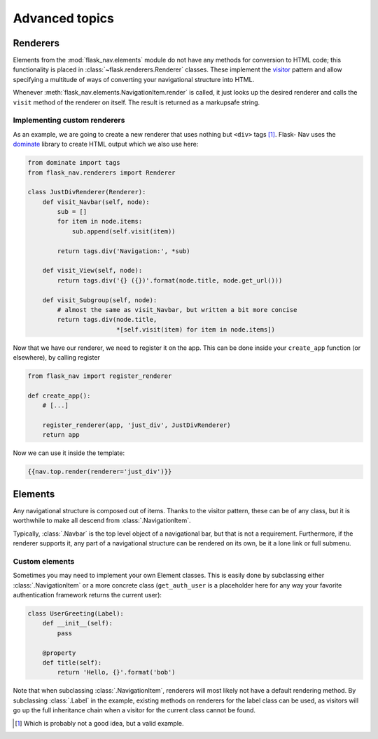 Advanced topics
===============

Renderers
---------

Elements from the :mod:`flask_nav.elements` module do not have any methods for
conversion to HTML code; this functionality is placed in
:class:`~flask.renderers.Renderer` classes. These implement the visitor_
pattern and allow specifying a multitude of ways of converting your
navigational structure into HTML.

Whenever :meth:`flask_nav.elements.NavigationItem.render` is called, it just
looks up the desired renderer and calls the ``visit`` method of the renderer on
itself. The result is returned as a markupsafe string.


Implementing custom renderers
~~~~~~~~~~~~~~~~~~~~~~~~~~~~~

As an example, we are going to create a new renderer that uses nothing but
``<div>`` tags [1]_. Flask-
Nav uses the dominate_ library to create HTML output which we also use here:

.. code-block:: python

    from dominate import tags
    from flask_nav.renderers import Renderer

    class JustDivRenderer(Renderer):
        def visit_Navbar(self, node):
            sub = []
            for item in node.items:
                sub.append(self.visit(item))

            return tags.div('Navigation:', *sub)

        def visit_View(self, node):
            return tags.div('{} ({})'.format(node.title, node.get_url()))

        def visit_Subgroup(self, node):
            # almost the same as visit_Navbar, but written a bit more concise
            return tags.div(node.title,
                            *[self.visit(item) for item in node.items])


Now that we have our renderer, we need to register it on the app. This can be
done inside your ``create_app`` function (or elsewhere), by calling register

.. code-block:: python

    from flask_nav import register_renderer

    def create_app():
        # [...]

        register_renderer(app, 'just_div', JustDivRenderer)
        return app

Now we can use it inside the template:


.. code-block:: jinja

    {{nav.top.render(renderer='just_div')}}


Elements
--------

Any navigational structure is composed out of items. Thanks to the visitor
pattern, these can be of any class, but it is worthwhile to make all descend
from :class:`.NavigationItem`.

Typically, :class:`.Navbar` is the top level object of a navigational bar, but
that is not a requirement. Furthermore, if the renderer supports it, any part
of a navigational structure can be rendered on its own, be it a lone link or
full submenu.


Custom elements
~~~~~~~~~~~~~~~

Sometimes you may need to implement your own Element classes. This is easily
done by subclassing either :class:`.NavigationItem` or a more concrete class
(``get_auth_user`` is a placeholder here for any way your favorite
authentication framework returns the current user):


.. code-block:: python

    class UserGreeting(Label):
        def __init__(self):
            pass

        @property
        def title(self):
            return 'Hello, {}'.format('bob')


Note that when subclassing :class:`.NavigationItem`, renderers will most likely
not have a default rendering method. By subclassing :class:`.Label` in the
example, existing methods on renderers for the label class can be used, as
visitors will go up the full inheritance chain when a visitor for the current
class cannot be found.



.. _visitor: https://en.wikipedia.org/wiki/Visitor_pattern
.. _dominate: https://github.com/Knio/dominate/
.. [1] Which is probably not a good idea, but a valid example.

